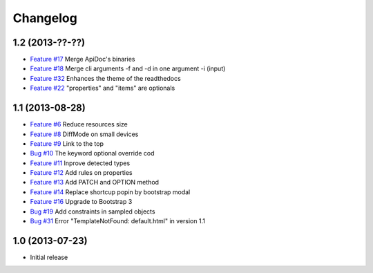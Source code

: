 Changelog
=========

1.2 (2013-??-??)
----------------

* `Feature #17 <https://github.com/SolutionsCloud/apidoc/issues/17>`_ Merge ApiDoc's binaries
* `Feature #18 <https://github.com/SolutionsCloud/apidoc/issues/18>`_ Merge cli arguments -f and -d in one argument -i (input)
* `Feature #32 <https://github.com/SolutionsCloud/apidoc/issues/32>`_ Enhances the theme of the readthedocs
* `Feature #22 <https://github.com/SolutionsCloud/apidoc/issues/22>`_ "properties" and "items" are optionals

1.1 (2013-08-28)
----------------

* `Feature #6 <https://github.com/SolutionsCloud/apidoc/issues/6>`_ Reduce resources size
* `Feature #8 <https://github.com/SolutionsCloud/apidoc/issues/8>`_ DiffMode on small devices
* `Feature #9 <https://github.com/SolutionsCloud/apidoc/issues/9>`_ Link to the top
* `Bug #10 <https://github.com/SolutionsCloud/apidoc/issues/10>`_ The keyword optional override cod
* `Feature #11 <https://github.com/SolutionsCloud/apidoc/issues/11>`_ Inprove detected types
* `Feature #12 <https://github.com/SolutionsCloud/apidoc/issues/12>`_ Add rules on properties
* `Feature #13 <https://github.com/SolutionsCloud/apidoc/issues/13>`_ Add PATCH and OPTION method
* `Feature #14 <https://github.com/SolutionsCloud/apidoc/issues/14>`_ Replace shortcup popin by bootstrap modal
* `Feature #16 <https://github.com/SolutionsCloud/apidoc/issues/16>`_ Upgrade to Bootstrap 3
* `Bug #19 <https://github.com/SolutionsCloud/apidoc/issues/19>`_ Add constraints in sampled objects
* `Bug #31 <https://github.com/SolutionsCloud/apidoc/issues/31>`_ Error "TemplateNotFound: default.html" in version 1.1

1.0 (2013-07-23)
----------------

* Initial release